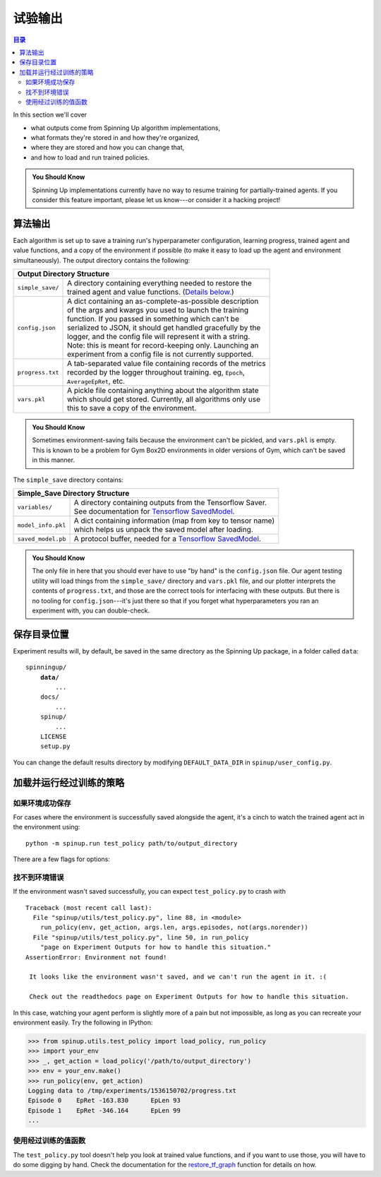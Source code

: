 ==================
试验输出
==================

.. contents:: 目录

In this section we'll cover

- what outputs come from Spinning Up algorithm implementations,
- what formats they're stored in and how they're organized,
- where they are stored and how you can change that,
- and how to load and run trained policies.

.. admonition:: You Should Know
    
    Spinning Up implementations currently have no way to resume training for partially-trained agents. If you consider this feature important, please let us know---or consider it a hacking project!

算法输出
=================

Each algorithm is set up to save a training run's hyperparameter configuration, learning progress, trained agent and value functions, and a copy of the environment if possible (to make it easy to load up the agent and environment simultaneously). The output directory contains the following:

+--------------------------------------------------------------------------------+
| **Output Directory Structure**                                                 |
+----------------+---------------------------------------------------------------+
|``simple_save/``| | A directory containing everything needed to restore the     |
|                | | trained agent and value functions. (`Details below.`_)      |
+----------------+---------------------------------------------------------------+
|``config.json`` | | A dict containing an as-complete-as-possible description    |
|                | | of the args and kwargs you used to launch the training      |
|                | | function. If you passed in something which can't be         |
|                | | serialized to JSON, it should get handled gracefully by the |
|                | | logger, and the config file will represent it with a string.|
|                | | Note: this is meant for record-keeping only. Launching an   |
|                | | experiment from a config file is not currently supported.   |
+----------------+---------------------------------------------------------------+
|``progress.txt``| | A tab-separated value file containing records of the metrics|
|                | | recorded by the logger throughout training. eg, ``Epoch``,  |
|                | | ``AverageEpRet``, etc.                                      |
+----------------+---------------------------------------------------------------+
|``vars.pkl``    | | A pickle file containing anything about the algorithm state |
|                | | which should get stored. Currently, all algorithms only use |
|                | | this to save a copy of the environment.                     |
+----------------+---------------------------------------------------------------+

.. admonition:: You Should Know

    Sometimes environment-saving fails because the environment can't be pickled, and ``vars.pkl`` is empty. This is known to be a problem for Gym Box2D environments in older versions of Gym, which can't be saved in this manner.

.. _`Details below.`:

The ``simple_save`` directory contains:

+----------------------------------------------------------------------------------+
| **Simple_Save Directory Structure**                                              |
+------------------+---------------------------------------------------------------+
|``variables/``    | | A directory containing outputs from the Tensorflow Saver.   |
|                  | | See documentation for `Tensorflow SavedModel`_.             |
+------------------+---------------------------------------------------------------+
|``model_info.pkl``| | A dict containing information (map from key to tensor name) |
|                  | | which helps us unpack the saved model after loading.        |
+------------------+---------------------------------------------------------------+
|``saved_model.pb``| | A protocol buffer, needed for a `Tensorflow SavedModel`_.   |
+------------------+---------------------------------------------------------------+

.. admonition:: You Should Know

    The only file in here that you should ever have to use "by hand" is the ``config.json`` file. Our agent testing utility will load things from the ``simple_save/`` directory and ``vars.pkl`` file, and our plotter interprets the contents of ``progress.txt``, and those are the correct tools for interfacing with these outputs. But there is no tooling for ``config.json``---it's just there so that if you forget what hyperparameters you ran an experiment with, you can double-check.


.. _`Tensorflow SavedModel`: https://github.com/tensorflow/tensorflow/blob/master/tensorflow/python/saved_model/README.md


保存目录位置
=======================

Experiment results will, by default, be saved in the same directory as the Spinning Up package, in a folder called ``data``:

.. parsed-literal::

    spinningup/
        **data/**
            ...
        docs/
            ...
        spinup/
            ...
        LICENSE
        setup.py

You can change the default results directory by modifying ``DEFAULT_DATA_DIR`` in ``spinup/user_config.py``. 


加载并运行经过训练的策略
====================================


如果环境成功保存
---------------------------------

For cases where the environment is successfully saved alongside the agent, it's a cinch to watch the trained agent act in the environment using:


.. parsed-literal::

    python -m spinup.run test_policy path/to/output_directory


There are a few flags for options:


.. option:: -l L, --len=L, default=0

    *int*. Maximum length of test episode / trajectory / rollout. The default of 0 means no maximum episode length---episodes only end when the agent has reached a terminal state in the environment. (Note: setting L=0 will not prevent Gym envs wrapped by TimeLimit wrappers from ending when they reach their pre-set maximum episode length.)

.. option:: -n N, --episodes=N, default=100

    *int*. Number of test episodes to run the agent for.

.. option:: -nr, --norender

    Do not render the test episodes to the screen. In this case, ``test_policy`` will only print the episode returns and lengths. (Use case: the renderer slows down the testing process, and you just want to get a fast sense of how the agent is performing, so you don't particularly care to watch it.)

.. option:: -i I, --itr=I, default=-1

    *int*. This is an option for a special case which is not supported by algorithms in this package as-shipped, but which they are easily modified to do. Use case: Sometimes it's nice to watch trained agents from many different points in training (eg watch at iteration 50, 100, 150, etc.). The logger can do this---save snapshots of the agent from those different points, so they can be run and watched later. In this case, you use this flag to specify which iteration to run. But again: spinup algorithms by default only save snapshots of the most recent agent, overwriting the old snapshots. 

    The default value of this flag means "use the latest snapshot."

    To modify an algo so it does produce multiple snapshots, find the following lines (which are present in all of the algorithms):

    .. code-block:: python

        if (epoch % save_freq == 0) or (epoch == epochs-1):
            logger.save_state({'env': env}, None)

    and tweak them to

    .. code-block:: python

        if (epoch % save_freq == 0) or (epoch == epochs-1):
            logger.save_state({'env': env}, epoch)

    Make sure to then also set ``save_freq`` to something reasonable (because if it defaults to 1, for instance, you'll flood your output directory with one ``simple_save`` folder for each snapshot---which adds up fast).


.. option:: -d, --deterministic

    Another special case, which is only used for SAC. The Spinning Up SAC implementation trains a stochastic policy, but is evaluated using the deterministic *mean* of the action distribution. ``test_policy`` will default to using the stochastic policy trained by SAC, but you should set the deterministic flag to watch the deterministic mean policy (the correct evaluation policy for SAC). This flag is not used for any other algorithms.



找不到环境错误
---------------------------

If the environment wasn't saved successfully, you can expect ``test_policy.py`` to crash with

.. parsed-literal::

    Traceback (most recent call last):
      File "spinup/utils/test_policy.py", line 88, in <module>
        run_policy(env, get_action, args.len, args.episodes, not(args.norender))
      File "spinup/utils/test_policy.py", line 50, in run_policy
        "page on Experiment Outputs for how to handle this situation."
    AssertionError: Environment not found!

     It looks like the environment wasn't saved, and we can't run the agent in it. :( 

     Check out the readthedocs page on Experiment Outputs for how to handle this situation.


In this case, watching your agent perform is slightly more of a pain but not impossible, as long as you can recreate your environment easily. Try the following in IPython:

>>> from spinup.utils.test_policy import load_policy, run_policy
>>> import your_env
>>> _, get_action = load_policy('/path/to/output_directory')
>>> env = your_env.make()
>>> run_policy(env, get_action)
Logging data to /tmp/experiments/1536150702/progress.txt
Episode 0    EpRet -163.830      EpLen 93
Episode 1    EpRet -346.164      EpLen 99
...


使用经过训练的值函数
-----------------------------

The ``test_policy.py`` tool doesn't help you look at trained value functions, and if you want to use those, you will have to do some digging by hand. Check the documentation for the `restore_tf_graph`_ function for details on how.

.. _`restore_tf_graph`: ../utils/logger.html#spinup.utils.logx.restore_tf_graph